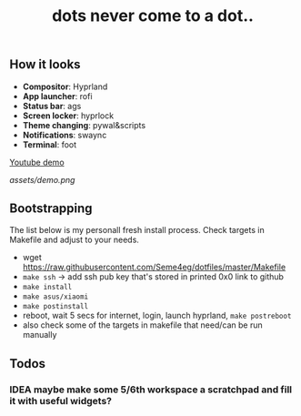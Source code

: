 #+title: dots never come to a dot..

** How it looks
- *Compositor*: Hyprland
- *App launcher*: rofi
- *Status bar*: ags
- *Screen locker*: hyprlock
- *Theme changing*: pywal&scripts
- *Notifications*: swaync
- *Terminal*: foot

[[https://www.youtube.com/watch?v=rQLS_4ZGbtw][Youtube demo]]

[[assets/demo.png]]

** Bootstrapping
The list below is my personall fresh install process. Check targets in Makefile
and adjust to your needs.

- wget https://raw.githubusercontent.com/Seme4eg/dotfiles/master/Makefile
- ~make ssh~ -> add ssh pub key that's stored in printed 0x0 link to github
- ~make install~
- ~make asus/xiaomi~
- ~make postinstall~
- reboot, wait 5 secs for internet, login, launch hyprland, ~make postreboot~
- also check some of the targets in makefile that need/can be run manually

** Todos
*** IDEA maybe make some 5/6th workspace a scratchpad and fill it with useful widgets?
